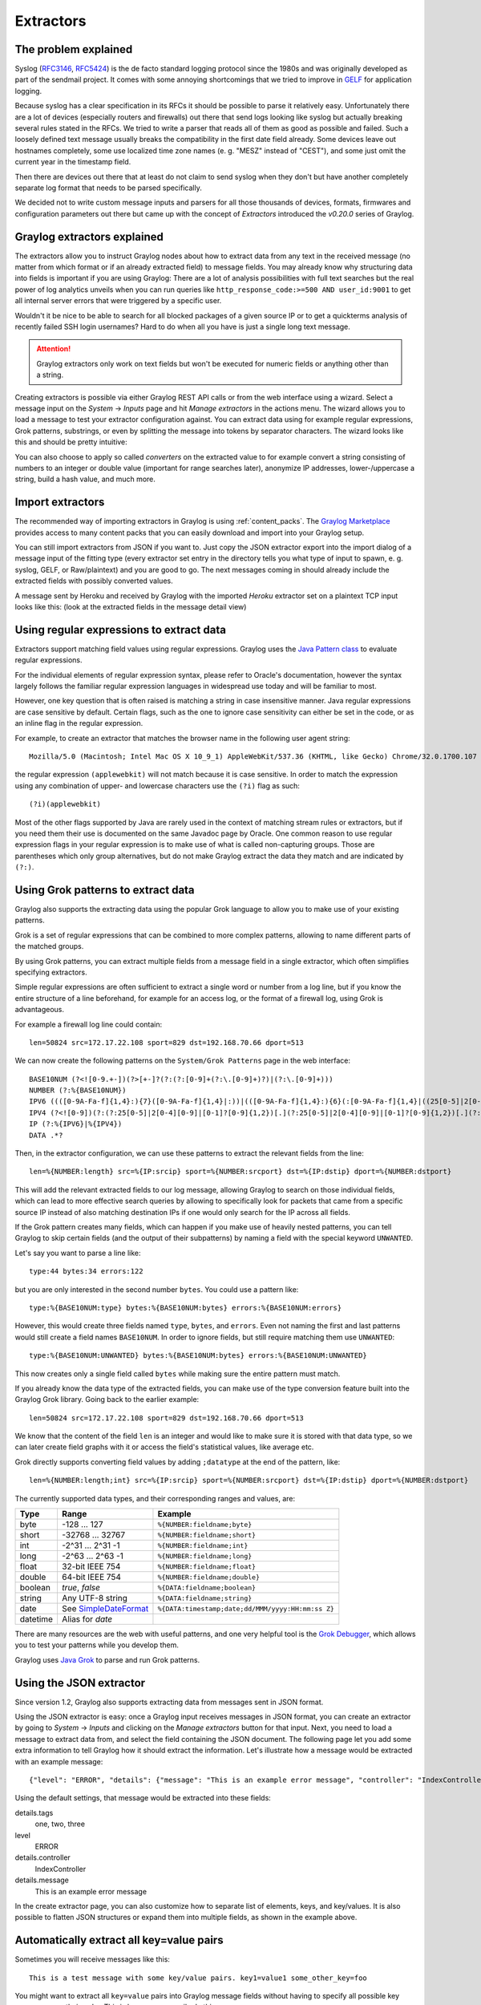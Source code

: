 **********
Extractors
**********

The problem explained
*********************

Syslog (`RFC3146 <http://tools.ietf.org/html/rfc3146>`_, `RFC5424 <http://tools.ietf.org/html/rfc5424>`_) is the de facto
standard logging protocol since the 1980s and was originally developed as part of the sendmail project. It comes with some
annoying shortcomings that we tried to improve in `GELF <http://www.graylog.org/gelf>`_ for application logging.

Because syslog has a clear specification in its RFCs it should be possible to parse it relatively easy. Unfortunately
there are a lot of devices (especially routers and firewalls) out there that send logs looking like syslog but actually
breaking several rules stated in the RFCs. We tried to write a parser that reads all of them as good as possible and
failed. Such a loosely defined text message usually breaks the compatibility in the first date field already. Some
devices leave out hostnames completely, some use localized time zone names (e. g. "MESZ" instead of "CEST"),
and some just omit the current year in the timestamp field.

Then there are devices out there that at least do not claim to send syslog when they don't but have another completely
separate log format that needs to be parsed specifically.

We decided not to write custom message inputs and parsers for all those thousands of devices, formats, firmwares and
configuration parameters out there but came up with the concept of *Extractors* introduced the *v0.20.0* series of Graylog.

Graylog extractors explained
****************************

The extractors allow you to instruct Graylog nodes about how to extract data from any text in the received
message (no matter from which format or if an already extracted field) to message fields. You may already know why
structuring data into fields is important if you are using Graylog: There are a lot of analysis possibilities with
full text searches but the real power of log analytics unveils when you can run queries like
``http_response_code:>=500 AND user_id:9001`` to get all internal server errors that were triggered by a specific user.

Wouldn't it be nice to be able to search for all blocked packages of a given source IP or to get a quickterms analysis
of recently failed SSH login usernames? Hard to do when all you have is just a single long text message.

.. attention:: Graylog extractors only work on text fields but won't be executed for numeric fields or anything other than a string.

Creating extractors is possible via either Graylog REST API calls or from the web interface using a wizard. Select
a message input on the *System* -> *Inputs* page and hit *Manage extractors* in the actions menu. The wizard allows
you to load a message to test your extractor configuration against. You can extract data using for example regular
expressions, Grok patterns, substrings, or even by splitting the message into tokens by separator characters.
The wizard looks like this and should be pretty intuitive:

.. image:: /images/extractors_1.png

You can also choose to apply so called *converters* on the extracted value to for example convert a string consisting
of numbers to an integer or double value (important for range searches later), anonymize IP addresses, lower-/uppercase a
string, build a hash value, and much more.


Import extractors
*****************

The recommended way of importing extractors in Graylog is using :ref:`content_packs`. The
`Graylog Marketplace <http://marketplace.graylog.org>`_ provides access to many content packs that you can easily
download and import into your Graylog setup.

You can still import extractors from JSON if you want to. Just copy the JSON extractor export into the import dialog
of a message input of the fitting type (every extractor set entry in the directory tells you what type of input to
spawn, e. g. syslog, GELF, or Raw/plaintext) and you are good to go. The next messages coming in should already
include the extracted fields with possibly converted values.

A message sent by Heroku and received by Graylog with the imported *Heroku* extractor set on a plaintext TCP input
looks like this: (look at the extracted fields in the message detail view)

.. image:: /images/extractors_2.png

Using regular expressions to extract data
*****************************************

Extractors support matching field values using regular expressions.
Graylog uses the `Java Pattern class <http://docs.oracle.com/javase/7/docs/api/java/util/regex/Pattern.html>`_ to
evaluate regular expressions.

For the individual elements of regular expression syntax, please refer to Oracle's documentation, however the syntax
largely follows the familiar regular expression languages in widespread use today and will be familiar to most.

However, one key question that is often raised is matching a string in case insensitive manner. Java regular expressions
are case sensitive by default. Certain flags, such as the one to ignore case sensitivity can either be set in the code,
or as an inline flag in the regular expression.

For example, to create an extractor that matches the browser name in the following user agent string::

  Mozilla/5.0 (Macintosh; Intel Mac OS X 10_9_1) AppleWebKit/537.36 (KHTML, like Gecko) Chrome/32.0.1700.107 Safari/537.36

the regular expression ``(applewebkit)`` will not match because it is case sensitive.
In order to match the expression using any combination of upper- and lowercase characters use the ``(?i)`` flag as such::

  (?i)(applewebkit)

Most of the other flags supported by Java are rarely used in the context of matching stream rules or extractors, but if
you need them their use is documented on the same Javadoc page by Oracle. One common reason to use regular expression flags
in your regular expression is to make use of what is called non-capturing groups. Those are parentheses which only group
alternatives, but do not make Graylog extract the data they match and are indicated by ``(?:)``.

Using Grok patterns to extract data
***********************************

Graylog also supports the extracting data using the popular Grok language to allow you to make use of your existing patterns.

Grok is a set of regular expressions that can be combined to more complex patterns, allowing to name different parts of the
matched groups.

By using Grok patterns, you can extract multiple fields from a message field in a single extractor, which often simplifies
specifying extractors.

Simple regular expressions are often sufficient to extract a single word or number from a log line, but if you know the entire
structure of a line beforehand, for example for an access log, or the format of a firewall log, using Grok is advantageous.

For example a firewall log line could contain::

  len=50824 src=172.17.22.108 sport=829 dst=192.168.70.66 dport=513

We can now create the following patterns on the ``System/Grok Patterns`` page in the web interface::

  BASE10NUM (?<![0-9.+-])(?>[+-]?(?:(?:[0-9]+(?:\.[0-9]+)?)|(?:\.[0-9]+)))
  NUMBER (?:%{BASE10NUM})
  IPV6 ((([0-9A-Fa-f]{1,4}:){7}([0-9A-Fa-f]{1,4}|:))|(([0-9A-Fa-f]{1,4}:){6}(:[0-9A-Fa-f]{1,4}|((25[0-5]|2[0-4]\d|1\d\d|[1-9]?\d)(\.(25[0-5]|2[0-4]\d|1\d\d|[1-9]?\d)){3})|:))|(([0-9A-Fa-f]{1,4}:){5}(((:[0-9A-Fa-f]{1,4}){1,2})|:((25[0-5]|2[0-4]\d|1\d\d|[1-9]?\d)(\.(25[0-5]|2[0-4]\d|1\d\d|[1-9]?\d)){3})|:))|(([0-9A-Fa-f]{1,4}:){4}(((:[0-9A-Fa-f]{1,4}){1,3})|((:[0-9A-Fa-f]{1,4})?:((25[0-5]|2[0-4]\d|1\d\d|[1-9]?\d)(\.(25[0-5]|2[0-4]\d|1\d\d|[1-9]?\d)){3}))|:))|(([0-9A-Fa-f]{1,4}:){3}(((:[0-9A-Fa-f]{1,4}){1,4})|((:[0-9A-Fa-f]{1,4}){0,2}:((25[0-5]|2[0-4]\d|1\d\d|[1-9]?\d)(\.(25[0-5]|2[0-4]\d|1\d\d|[1-9]?\d)){3}))|:))|(([0-9A-Fa-f]{1,4}:){2}(((:[0-9A-Fa-f]{1,4}){1,5})|((:[0-9A-Fa-f]{1,4}){0,3}:((25[0-5]|2[0-4]\d|1\d\d|[1-9]?\d)(\.(25[0-5]|2[0-4]\d|1\d\d|[1-9]?\d)){3}))|:))|(([0-9A-Fa-f]{1,4}:){1}(((:[0-9A-Fa-f]{1,4}){1,6})|((:[0-9A-Fa-f]{1,4}){0,4}:((25[0-5]|2[0-4]\d|1\d\d|[1-9]?\d)(\.(25[0-5]|2[0-4]\d|1\d\d|[1-9]?\d)){3}))|:))|(:(((:[0-9A-Fa-f]{1,4}){1,7})|((:[0-9A-Fa-f]{1,4}){0,5}:((25[0-5]|2[0-4]\d|1\d\d|[1-9]?\d)(\.(25[0-5]|2[0-4]\d|1\d\d|[1-9]?\d)){3}))|:)))(%.+)?
  IPV4 (?<![0-9])(?:(?:25[0-5]|2[0-4][0-9]|[0-1]?[0-9]{1,2})[.](?:25[0-5]|2[0-4][0-9]|[0-1]?[0-9]{1,2})[.](?:25[0-5]|2[0-4][0-9]|[0-1]?[0-9]{1,2})[.](?:25[0-5]|2[0-4][0-9]|[0-1]?[0-9]{1,2}))(?![0-9])
  IP (?:%{IPV6}|%{IPV4})
  DATA .*?

Then, in the extractor configuration, we can use these patterns to extract the relevant fields from the line::

  len=%{NUMBER:length} src=%{IP:srcip} sport=%{NUMBER:srcport} dst=%{IP:dstip} dport=%{NUMBER:dstport}

This will add the relevant extracted fields to our log message, allowing Graylog to search on those individual fields, which
can lead to more effective search queries by allowing to specifically look for packets that came from a specific source IP
instead of also matching destination IPs if one would only search for the IP across all fields.

If the Grok pattern creates many fields, which can happen if you make use of heavily nested patterns, you can tell Graylog to skip
certain fields (and the output of their subpatterns) by naming a field with the special keyword ``UNWANTED``.

Let's say you want to parse a line like::

  type:44 bytes:34 errors:122

but you are only interested in the second number ``bytes``. You could use a pattern like::

  type:%{BASE10NUM:type} bytes:%{BASE10NUM:bytes} errors:%{BASE10NUM:errors}

However, this would create three fields named ``type``, ``bytes``, and ``errors``. Even not naming the first and last patterns would
still create a field names ``BASE10NUM``. In order to ignore fields, but still require matching them use ``UNWANTED``::

  type:%{BASE10NUM:UNWANTED} bytes:%{BASE10NUM:bytes} errors:%{BASE10NUM:UNWANTED}

This now creates only a single field called ``bytes`` while making sure the entire pattern must match.

If you already know the data type of the extracted fields, you can make use of the type conversion feature built into the Graylog
Grok library. Going back to the earlier example::

  len=50824 src=172.17.22.108 sport=829 dst=192.168.70.66 dport=513

We know that the content of the field ``len`` is an integer and would like to make sure it is stored with that data type, so we can
later create field graphs with it or access the field's statistical values, like average etc.

Grok directly supports converting field values by adding ``;datatype`` at the end of the pattern, like::

  len=%{NUMBER:length;int} src=%{IP:srcip} sport=%{NUMBER:srcport} dst=%{IP:dstip} dport=%{NUMBER:dstport}

The currently supported data types, and their corresponding ranges and values, are:

========  ===================================================================================================  =====================================================
Type      Range                                                                                                Example
========  ===================================================================================================  =====================================================
byte      -128 ... 127                                                                                         ``%{NUMBER:fieldname;byte}``
short     -32768 ... 32767                                                                                     ``%{NUMBER:fieldname;short}``
int       -2^31 ... 2^31 -1                                                                                    ``%{NUMBER:fieldname;int}``
long      -2^63 ... 2^63 -1                                                                                    ``%{NUMBER:fieldname;long}``

float     32-bit IEEE 754                                                                                      ``%{NUMBER:fieldname;float}``
double    64-bit IEEE 754                                                                                      ``%{NUMBER:fieldname;double}``

boolean   `true`, `false`                                                                                      ``%{DATA:fieldname;boolean}``

string    Any UTF-8 string                                                                                     ``%{DATA:fieldname;string}``

date      See `SimpleDateFormat <http://docs.oracle.com/javase/7/docs/api/java/text/SimpleDateFormat.html>`_   ``%{DATA:timestamp;date;dd/MMM/yyyy:HH:mm:ss Z}``
datetime  Alias for `date`
========  ===================================================================================================  =====================================================


There are many resources are the web with useful patterns, and one very helpful tool is the `Grok Debugger <http://grokdebug.herokuapp.com/>`_,
which allows you to test your patterns while you develop them.

Graylog uses `Java Grok <http://grok.nflabs.com/>`_ to parse and run Grok patterns.

Using the JSON extractor
************************
Since version 1.2, Graylog also supports extracting data from messages sent in JSON format.

Using the JSON extractor is easy: once a Graylog input receives messages in JSON format, you can create an extractor
by going to *System* -> *Inputs* and clicking on the *Manage extractors* button for that input. Next, you need to load a
message to extract data from, and select the field containing the JSON document. The following page let you add some extra
information to tell Graylog how it should extract the information. Let's illustrate how a message would be extracted
with an example message::

 {"level": "ERROR", "details": {"message": "This is an example error message", "controller": "IndexController", "tags": ["one", "two", "three"]}}

Using the default settings, that message would be extracted into these fields:

details.tags
  one, two, three
level
  ERROR
details.controller
  IndexController
details.message
  This is an example error message

In the create extractor page, you can also customize how to separate list of elements, keys, and key/values. It is also possible
to flatten JSON structures or expand them into multiple fields, as shown in the example above.

Automatically extract all key=value pairs
*****************************************

Sometimes you will receive messages like this::

    This is a test message with some key/value pairs. key1=value1 some_other_key=foo

You might want to extract all ``key=value`` pairs into Graylog message fields without having to specify all possible key names or
even their order. This is how you can easily do this:

Create a new extractor of type "Copy Input" and select to read from the field ``message``. (Or any other string field that contains
``key=value`` pairs.) Configure the extractor to store the (copied) field value to the same field. In this case ``message``. The
trick is to add the "Key=Value pairs to fields" converter as last step. Because we use the "Copy Input" extractor, the converter
will run over the complete field you selected and convert all ``key=value`` pairs it can find.

This is a screenshot of the complete extractor configuration:

.. image:: /images/keyvalue_converter_1.png

... and this is the resulting message:

.. image:: /images/keyvalue_converter_2.png

Normalization
*************

Many log formats are similar to each other, but not quite the same. In particular they often only differ in the names attached
to pieces of information.

For example, consider different hardware firewall vendors, whose models log the destination IP in different fields of the message,
some use ``dstip``, some ``dst`` and yet others use ``destination-address``::

  2004-10-13 10:37:17 PDT Packet Length=50824, Source address=172.17.22.108, Source port=829, Destination address=192.168.70.66, Destination port=513
  2004-10-13 10:37:17 PDT len=50824 src=172.17.22.108 sport=829 dst=192.168.70.66 dport=513
  2004-10-13 10:37:17 PDT length="50824" srcip="172.17.22.108" srcport="829" dstip="192.168.70.66" dstport="513"

You can use one or more non-capturing groups to specify the alternatives of the field names, but still be able to extract the a
parentheses group in the regular expression. Remember that Graylog will extract data from the first matched group of the regular
expression. An example of a regular expression matching the destination IP field of all those log messages from above is::

    (?:dst|dstip|[dD]estination\saddress)="?(\d{1,3}\.\d{1,3}\.\d{1,3}\.\d{1,3})"?

This will only extract the IP address without caring about which of the three naming schemes was used in the original log message.
This way you don't have to set up three different extractors.

The standard date converter
===========================

Date parser converters for extractors allow you to convert extracted data into timestamps - Usually used to set the timestamp of
a message based on some date it contains. Let's assume we have this message from a network device::

  <131>: foo-bar-dc3-org-de01: Mar 12 00:45:38: %LINK-3-UPDOWN: Interface GigabitEthernet0/31, changed state to down

Extracting most of the data is not a problem and can be done easily. Using the date in the message (`Mar 12 00:45:38`) as Graylog
message timestamp however needs to be done with a date parser converter.

Use a standard extractor rule to select the timestamp and apply the *Date* converter with a format string::

    MMM dd HH:mm:ss

(format string table at the end of this page)

.. image:: /images/dateparser_1.png
.. image:: /images/dateparser_2.png

Standard date converter format string table
-------------------------------------------

======  ============================  ============  ===================================
Symbol  Meaning                       Presentation  Examples
======  ============================  ============  ===================================
G       era                           text          AD
C       century of era (>=0)          number        20
Y       year of era (>=0)             year          1996

x       weekyear                      year          1996
w       week of weekyear              number        27
e       day of week                   number        2
E       day of week                   text          Tuesday; Tue

y       year                          year          1996
D       day of year                   number        189
M       month of year                 month         July; Jul; 07
d       day of month                  number        10

a       halfday of day                text          PM
K       hour of halfday (0~11)        number        0
h       clockhour of halfday (1~12)   number        12

H       hour of day (0~23)            number        0
k       clockhour of day (1~24)       number        24
m       minute of hour                number        30
s       second of minute              number        55
S       fraction of second            millis        978

z       time zone                     text          Pacific Standard Time; PST
Z       time zone offset/id           zone          -0800; -08:00; America/Los_Angeles

'       escape for text               delimiter
''      single quote                  literal       '
======  ============================  ============  ===================================

The flexible date converter
===========================

Now imagine you had one of those devices that send messages that are not so easy to parse because they do not follow a strict
timestamp format. Some network devices for example like to send days of the month without adding a padding 0 for the first 9 days.
You'll have dates like ``Mar 9`` and ``Mar 10`` and end up having problems defining a parser string for that. Or maybe you have
something else that is really exotic like just *last wednesday* as timestamp. The flexible date converter is accepting any
text data and tries to build a date from that as good as it can.

Examples:

* **Mar 12**, converted at 12:27:00 UTC in the year 2014: 2014-03-12T12:27:00.000
* **2014-3-12 12:27**: 2014-03-12T12:27:00.000
* **Mar 12 2pm**: 2014-03-12T14:00:00.000

Note that the flexible date converter is using UTC as time zone by default unless you have time zone information in the parsed text
or have configured another time zone when adding the flexible date converter to an extractor (see this `comprehensive list of time zones <http://joda-time.sourceforge.net/timezones.html>`_
available for the flexible date converter).
